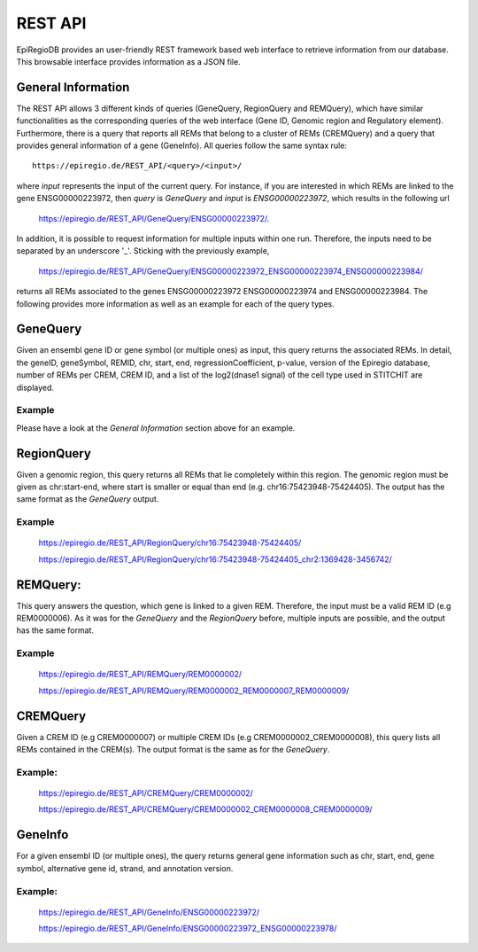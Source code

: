 REST API
========

EpiRegioDB provides an user-friendly REST framework based web interface to retrieve information from our database. This browsable interface provides information as a JSON file.



General Information
-------------------

The REST API allows 3 different kinds of queries (GeneQuery, RegionQuery and REMQuery), which have similar functionalities as the corresponding queries of the web interface (Gene ID, Genomic region and Regulatory element).
Furthermore, there is a query that reports all REMs that belong to a cluster of REMs (CREMQuery) and a query that provides general information of a gene (GeneInfo). 
All queries follow the same syntax rule::
        https://epiregio.de/REST_API/<query>/<input>/
where *input* represents the input of the current query.
For instance, if you are interested in which REMs are linked to the gene ENSG00000223972, then *query* is *GeneQuery* and *input* is *ENSG00000223972*, which results in the following url
        `https://epiregio.de/REST_API/GeneQuery/ENSG00000223972/ <https://epiregio.de/REST_API/GeneQuery/ENSG00000223972/>`_.
In addition, it is possible to request information for multiple inputs within one run. 
Therefore, the inputs need to be separated by an underscore '_'. Sticking with the previously example,
        `https://epiregio.de/REST_API/GeneQuery/ENSG00000223972_ENSG00000223974_ENSG00000223984/ <https://epiregio.de/REST_API/GeneQuery/ENSG00000223972_ENSG00000223974_ENSG00000223984>`_
returns all REMs associated to the genes ENSG00000223972 ENSG00000223974 and ENSG00000223984. 
The following provides more information as well as an example for each of the query types.

GeneQuery
----------------
Given an ensembl gene ID or gene symbol (or multiple ones) as input, this query returns the associated REMs.
In detail, the geneID, geneSymbol, REMID, chr, start, end, regressionCoefficient, p-value, version of the Epiregio database, number of REMs per CREM, CREM ID, and a list of the log2(dnase1 signal) of the cell type used in STITCHIT are displayed.

Example
~~~~~~~
Please have a look at the *General Information* section above for an example.

RegionQuery
-----------
Given a genomic region, this query returns all REMs that lie completely within this region. 
The genomic region must be given as chr:start-end, where start is smaller or equal than end (e.g. chr16:75423948-75424405). 
The output has the same format as the *GeneQuery* output.

Example
~~~~~~~
        `https://epiregio.de/REST_API/RegionQuery/chr16:75423948-75424405/ <https://epiregio.de/REST_API/RegionQuery/chr16:75423948-75424405/>`_ 
        
        `https://epiregio.de/REST_API/RegionQuery/chr16:75423948-75424405_chr2:1369428-3456742/ <https://epiregio.de/REST_API/RegionQuery/chr16:75423948-75424405_chr2:1369428-3456742/>`_

REMQuery:
---------
This query answers the question, which gene is linked to a given REM. 
Therefore, the input must be a valid REM ID (e.g REM0000006).
As it was for the *GeneQuery* and the *RegionQuery* before, multiple inputs are possible, and the output has the same format.

Example
~~~~~~~ 
        `https://epiregio.de/REST_API/REMQuery/REM0000002/ <https://epiregio.de/REST_API/REMQuery/REM0000002/>`_
        
        `https://epiregio.de/REST_API/REMQuery/REM0000002_REM0000007_REM0000009/ <https://epiregio.de/REST_API/REMQuery/REM0000002_REM0000007_REM0000009/>`_

CREMQuery
----------
Given a CREM ID (e.g CREM0000007) or multiple CREM IDs (e.g CREM0000002_CREM0000008), this query lists all REMs contained in the CREM(s). 
The output format is the same as for the *GeneQuery*. 

Example:
~~~~~~~~
        `https://epiregio.de/REST_API/CREMQuery/CREM0000002/ <https://epiregio.de/REST_API/CREMQuery/CREM0000002/>`_
        
        `https://epiregio.de/REST_API/CREMQuery/CREM0000002_CREM0000008_CREM0000009/ <https://epiregio.de/REST_API/CREMQuery/CREM0000002_CREM0000008_CREM0000009/>`_

GeneInfo
---------
For a given ensembl ID (or multiple ones), the query returns general gene information such as chr, start, end, gene symbol, alternative gene id, strand, and annotation version. 

Example:
~~~~~~~
        `https://epiregio.de/REST_API/GeneInfo/ENSG00000223972/ <https://epiregio.de/REST_API/GeneInfo/ENSG00000223972/>`_
        
        `https://epiregio.de/REST_API/GeneInfo/ENSG00000223972_ENSG00000223978/ <https://epiregio.de/REST_API/GeneInfo/ENSG00000223972_ENSG00000223978/>`_





